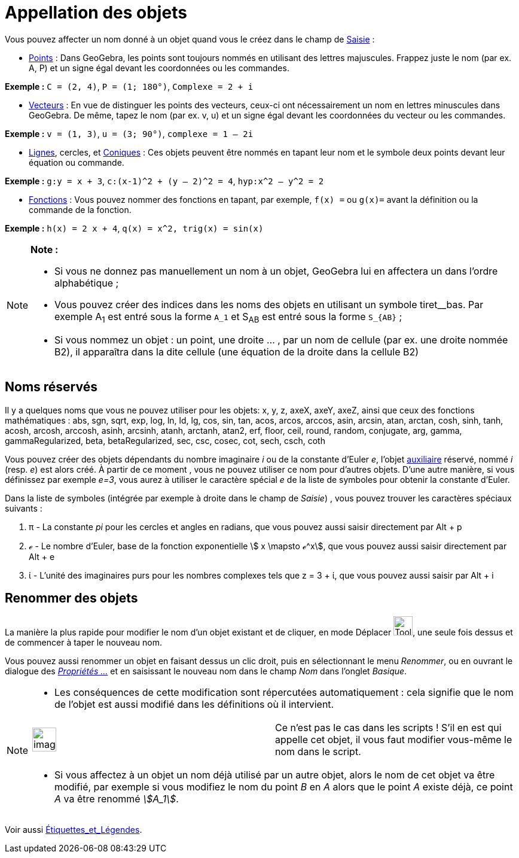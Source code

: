 = Appellation des objets
:page-en: Naming_Objects
ifdef::env-github[:imagesdir: /fr/modules/ROOT/assets/images]

Vous pouvez affecter un nom donné à un objet quand vous le créez dans le champ de xref:/Saisie.adoc[Saisie] :

* xref:/Points_et_Vecteurs.adoc[Points] : Dans GeoGebra, les points sont toujours nommés en utilisant des lettres
majuscules. Frappez juste le nom (par ex. A, P) et un signe égal devant les coordonnées ou les commandes.

[EXAMPLE]
====

*Exemple :* `++C = (2, 4)++`, `++ P = (1; 180°)++`, `++Complexe = 2 + i++`

====

* xref:/Points_et_Vecteurs.adoc[Vecteurs] : En vue de distinguer les points des vecteurs, ceux-ci ont nécessairement un
nom en lettres minuscules dans GeoGebra. De même, tapez le nom (par ex. v, u) et un signe égal devant les coordonnées du
vecteur ou les commandes.

[EXAMPLE]
====

*Exemple :* `++v = (1, 3)++`, `++ u = (3; 90°)++`, `++complexe = 1 – 2i++`

====

* xref:/Lignes_et_Axes.adoc[Lignes], cercles, et xref:/Coniques.adoc[Coniques] : Ces objets peuvent être nommés en
tapant leur nom et le symbole deux points devant leur équation ou commande.

[EXAMPLE]
====

*Exemple :* `++g:y = x + 3++`, `++c:(x-1)^2 + (y – 2)^2 = 4++`, `++hyp:x^2 – y^2 = 2++`

====

* xref:/Fonctions.adoc[Fonctions] : Vous pouvez nommer des fonctions en tapant, par exemple, `++f(x) =++` ou `++g(x)=++`
avant la définition ou la commande de la fonction.

[EXAMPLE]
====

*Exemple :* `++h(x) = 2 x + 4++`, `++q(x) = x^2, trig(x) = sin(x)++`

====

[NOTE]
====

*Note :*

* Si vous ne donnez pas manuellement un nom à un objet, GeoGebra lui en affectera un dans l’ordre alphabétique ;
* Vous pouvez créer des indices dans les noms des objets en utilisant un symbole tiret__bas. Par exemple A~1~ est entré
sous la forme `++A_1++` et S~AB~ est entré sous la forme `++S_{AB}++` ;
* Si vous nommez un objet : un point, une droite … , par un nom de cellule (par ex. une droite nommée B2), il apparaîtra
dans la dite cellule (une équation de la droite dans la cellule B2)

====

== Noms réservés

Il y a quelques noms que vous ne pouvez utiliser pour les objets: x, y, z, axeX, axeY, axeZ, ainsi que ceux des
fonctions mathématiques : abs, sgn, sqrt, exp, log, ln, ld, lg, cos, sin, tan, acos, arcos, arccos, asin, arcsin, atan,
arctan, cosh, sinh, tanh, acosh, arcosh, arccosh, asinh, arcsinh, atanh, arctanh, atan2, erf, floor, ceil, round,
random, conjugate, arg, gamma, gammaRegularized, beta, betaRegularized, sec, csc, cosec, cot, sech, csch, coth

Vous pouvez créer des objets dépendants du nombre imaginaire _i_ ou de la constante d'Euler _e_, l'objet
xref:/Objets_libres_dépendants_ou_auxiliaires.adoc[auxiliaire] réservé, nommé _i_ (resp. _e_) est alors créé. À partir
de ce moment , vous ne pouvez utiliser ce nom pour d'autres objets. D'une autre manière, si vous définissez par exemple
_e=3_, vous aurez à utiliser le caractère spécial _e_ de la liste de symboles pour obtenir la constante d'Euler.

Dans la liste de symboles (intégrée par exemple à droite dans le champ de _Saisie_) , vous pouvez trouver les caractères
spéciaux suivants :

. π - La constante _pi_ pour les cercles et angles en radians, que vous pouvez aussi saisir directement par
[.kcode]#Alt# + [.kcode]#p#
. ℯ - Le nombre d'Euler, base de la fonction exponentielle stem:[ x \mapsto ℯ^x], que vous pouvez aussi saisir
directement par [.kcode]#Alt# + [.kcode]#e#
. ί - L'unité des imaginaires purs pour les nombres complexes tels que z = 3 + ί, que vous pouvez aussi saisir par
[.kcode]#Alt# + [.kcode]#i#

== Renommer des objets

La manière la plus rapide pour modifier le nom d'un objet existant et de cliquer, en mode Déplacer
image:Tool_Move.gif[Tool Move.gif,width=32,height=32], une seule fois dessus et de commencer à taper le nouveau nom.

Vous pouvez aussi renommer un objet en faisant dessus un clic droit, puis en sélectionnant le menu _Renommer_, ou en
ouvrant le dialogue des xref:/Dialogue_Propriétés.adoc[_Propriétés ..._] et en saisissant le nouveau nom dans le champ
_Nom_ dans l'onglet _Basique_.

[NOTE]
====

* Les conséquences de cette modification sont répercutées automatiquement : cela signifie que le nom de l'objet est
aussi modifié dans les définitions où il intervient.

[width="100%",cols="50%,50%",]
|===
a|
image:Ambox_content.png[image,width=40,height=40]

|Ce n'est pas le cas dans les scripts ! S'il en est qui appelle cet objet, il vous faut modifier vous-même le nom dans
le script.
|===

* Si vous affectez à un objet un nom déjà utilisé par un autre objet, alors le nom de cet objet va être modifié, par
exemple si vous modifiez le nom du point _B_ en _A_ alors que le point _A_ existe déjà, ce point _A_ va être renommé
_stem:[A_1]_.

====

Voir aussi xref:/Étiquettes_et_Légendes.adoc[Étiquettes_et_Légendes].
